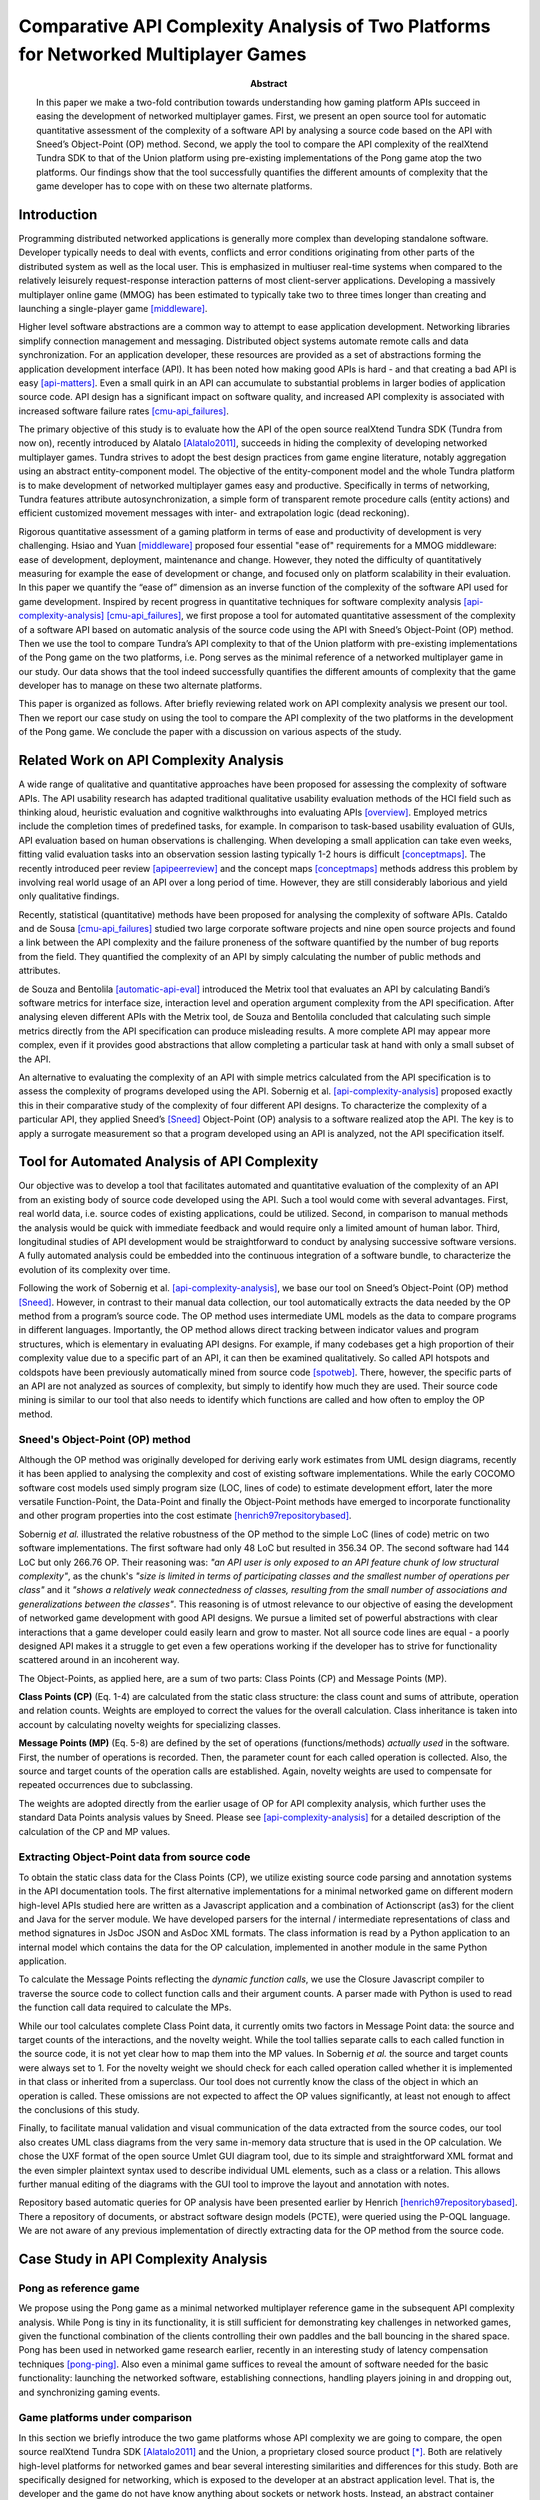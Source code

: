 ====================================================================================
Comparative API Complexity Analysis of Two Platforms for Networked Multiplayer Games
====================================================================================

.. raw:: LaTex

   \author{\IEEEauthorblockN{Toni Alatalo}
   \IEEEauthorblockA{Department of Computer Science and Engineering\\
   University of Oulu, \\
   Email: toni@playsign.net}
   \and
   \IEEEauthorblockN{Erno Kuusela}
   \IEEEauthorblockA{Center for Internet Excellence (CIE)\\
   University of Oulu,\\
   Email: erno@playsign.net}
   \and
   \IEEEauthorblockN{Rauli Puuperä}
   \IEEEauthorblockA{Playsign Ltd.\\
   Oulu, Finland\\
   Email: therauli@playsign.net}}

:Abstract: In this paper we make a two-fold contribution towards
           understanding how gaming platform APIs succeed in easing
           the development of networked multiplayer games. First, we
           present an open source tool for automatic quantitative
           assessment of the complexity of a software API by analysing
           a source code based on the API with Sneed’s Object-Point
           (OP) method. Second, we apply the tool to compare the API
           complexity of the realXtend Tundra SDK to that of the Union
           platform using pre-existing implementations of the Pong
           game atop the two platforms. Our findings show that the
           tool successfully quantifies the different amounts of
           complexity that the game developer has to cope with on
           these two alternate platforms.

Introduction
============

Programming distributed networked applications is generally more
complex than developing standalone software. Developer typically needs
to deal with events, conflicts and error conditions originating from
other parts of the distributed system as well as the local user. This
is emphasized in multiuser real-time systems when compared to the
relatively leisurely request-response interaction patterns of most
client-server applications. Developing a massively multiplayer online
game (MMOG) has been estimated to typically take two to three times
longer than creating and launching a single-player game [middleware]_.

Higher level software abstractions are a common way to attempt to ease
application development. Networking libraries simplify connection
management and messaging. Distributed object systems automate remote
calls and data synchronization. For an application developer, these
resources are provided as a set of abstractions forming the
application development interface (API). It has been noted how making
good APIs is hard - and that creating a bad API is easy
[api-matters]_. Even a small quirk in an API can accumulate to
substantial problems in larger bodies of application source code. API
design has a significant impact on software quality, and increased API
complexity is associated with increased software failure rates
[cmu-api_failures]_.

The primary objective of this study is to evaluate how the API of the
open source realXtend Tundra SDK (Tundra from now on), recently
introduced by Alatalo [Alatalo2011]_, succeeds in hiding the complexity
of developing networked multiplayer games. Tundra strives to adopt the
best design practices from game engine literature, notably aggregation
using an abstract entity-component model. The objective of the
entity-component model and the whole Tundra platform is to make
development of networked multiplayer games easy and
productive. Specifically in terms of networking, Tundra features
attribute autosynchronization, a simple form of transparent remote
procedure calls (entity actions) and efficient customized movement
messages with inter- and extrapolation logic (dead reckoning).

Rigorous quantitative assessment of a gaming platform in terms of ease
and productivity of development is very challenging. Hsiao and Yuan
[middleware]_ proposed four essential "ease of" requirements for a MMOG
middleware: ease of development, deployment, maintenance and
change. However, they noted the difficulty of quantitatively measuring
for example the ease of development or change, and focused only on
platform scalability in their evaluation. In this paper we quantify
the “ease of” dimension as an inverse function of the complexity of
the software API used for game development. Inspired by recent
progress in quantitative techniques for software complexity analysis
[api-complexity-analysis]_ [cmu-api_failures]_, we first propose a tool
for automated quantitative assessment of the complexity of a software
API based on automatic analysis of the source code using the API with
Sneed’s Object-Point (OP) method. Then we use the tool to compare
Tundra’s API complexity to that of the Union platform with
pre-existing implementations of the Pong game on the two platforms,
i.e. Pong serves as the minimal reference of a networked multiplayer
game in our study. Our data shows that the tool indeed successfully
quantifies the different amounts of complexity that the game developer
has to manage on these two alternate platforms.

This paper is organized as follows. After briefly reviewing related
work on API complexity analysis we present our tool. Then we report
our case study on using the tool to compare the API complexity of the
two platforms in the development of the Pong game. We conclude the
paper with a discussion on various aspects of the study.

Related Work on API Complexity Analysis
=======================================

A wide range of qualitative and quantitative approaches have been
proposed for assessing the complexity of software APIs. The API
usability research has adapted traditional qualitative usability
evaluation methods of the HCI field such as thinking aloud, heuristic
evaluation and cognitive walkthroughs into evaluating APIs
[overview]_. Employed metrics include the completion times of
predefined tasks, for example. In comparison to task-based usability
evaluation of GUIs, API evaluation based on human observations is
challenging. When developing a small application can take even weeks,
fitting valid evaluation tasks into an observation session lasting
typically 1-2 hours is difficult [conceptmaps]_. The recently
introduced peer review [apipeerreview]_ and the concept maps
[conceptmaps]_ methods address this problem by involving real world
usage of an API over a long period of time. However, they are still
considerably laborious and yield only qualitative findings.

Recently, statistical (quantitative) methods have been proposed for
analysing the complexity of software APIs. Cataldo and de Sousa
[cmu-api_failures]_ studied two large corporate software projects and
nine open source projects and found a link between the API complexity
and the failure proneness of the software quantified by the number of
bug reports from the field. They quantified the complexity of an API
by simply calculating the number of public methods and
attributes.

de Souza and Bentolila [automatic-api-eval]_ introduced the Metrix tool
that evaluates an API by calculating Bandi’s software metrics for
interface size, interaction level and operation argument complexity
from the API specification. After analysing eleven different APIs with
the Metrix tool, de Souza and Bentolila concluded that calculating
such simple metrics directly from the API specification can produce
misleading results. A more complete API may appear more complex, even
if it provides good abstractions that allow completing a particular
task at hand with only a small subset of the API.

An alternative to evaluating the complexity of an API with simple
metrics calculated from the API specification is to assess the
complexity of programs developed using the API. Sobernig et
al. [api-complexity-analysis]_ proposed exactly this in their
comparative study of the complexity of four different API designs. To
characterize the complexity of a particular API, they applied Sneed’s
[Sneed]_ Object-Point (OP) analysis to a software realized atop the
API. The key is to apply a surrogate measurement so that a program
developed using an API is analyzed, not the API specification itself.

Tool for Automated Analysis of API Complexity
=============================================

Our objective was to develop a tool that facilitates automated and
quantitative evaluation of the complexity of an API from an existing
body of source code developed using the API. Such a tool would come
with several advantages. First, real world data, i.e. source codes of
existing applications, could be utilized. Second, in comparison to
manual methods the analysis would be quick with immediate feedback and
would require only a limited amount of human labor. Third,
longitudinal studies of API development would be straightforward to
conduct by analysing successive software versions. A fully automated
analysis could be embedded into the continuous integration of a
software bundle, to characterize the evolution of its complexity over
time.

Following the work of Sobernig et al. [api-complexity-analysis]_, we
base our tool on Sneed’s Object-Point (OP) method [Sneed]_. However, in
contrast to their manual data collection, our tool automatically
extracts the data needed by the OP method from a program’s source
code. The OP method uses intermediate UML models as the data to
compare programs in different languages. Importantly, the OP method
allows direct tracking between indicator values and program
structures, which is elementary in evaluating API designs. For
example, if many codebases get a high proportion of their complexity
value due to a specific part of an API, it can then be examined
qualitatively. So called API hotspots and coldspots have been
previously automatically mined from source code [spotweb]_. There,
however, the specific parts of an API are not analyzed as sources of
complexity, but simply to identify how much they are used. Their
source code mining is similar to our tool that also needs to identify
which functions are called and how often to employ the OP method.

Sneed's Object-Point (OP) method
--------------------------------

Although the OP method was originally developed for deriving early
work estimates from UML design diagrams, recently it has been applied
to analysing the complexity and cost of existing software
implementations. While the early COCOMO software cost models used
simply program size (LOC, lines of code) to estimate development
effort, later the more versatile Function-Point, the Data-Point and
finally the Object-Point methods have emerged to incorporate
functionality and other program properties into the cost estimate
[henrich97repositorybased]_.

Sobernig *et al.* illustrated the relative robustness of the OP method
to the simple LoC (lines of code) metric on two software
implementations. The first software had only 48 LoC but resulted in
356.34 OP. The second software had 144 LoC but only 266.76 OP. Their
reasoning was: *"an API user is only exposed to an API feature chunk
of low structural complexity"*, as the chunk's *"size is limited in
terms of participating classes and the smallest number of operations
per class"* and it *"shows a relatively weak connectedness of classes,
resulting from the small number of associations and generalizations
between the classes"*. This reasoning is of utmost relevance to our
objective of easing the development of networked game development with
good API designs. We pursue a limited set of powerful abstractions
with clear interactions that a game developer could easily learn and
grow to master. Not all source code lines are equal - a poorly
designed API makes it a struggle to get even a few operations working
if the developer has to strive for functionality scattered around in
an incoherent way.

The Object-Points, as applied here, are a sum of two parts: Class
Points (CP) and Message Points (MP).

**Class Points (CP)** (Eq. 1-4) are calculated from the static class structure: the
class count and sums of attribute, operation and relation
counts. Weights are employed to correct the values for the overall
calculation. Class inheritance is taken into account by calculating
novelty weights for specializing classes.

**Message Points (MP)** (Eq. 5-8) are defined by the set of operations
(functions/methods) *actually used* in the software. First, the number
of operations is recorded. Then, the parameter count for each called
operation is collected. Also, the source and target counts of the
operation calls are established. Again, novelty weights are used to
compensate for repeated occurrences due to subclassing.  

.. raw:: LaTex

   \small
   \begin{align}
   CP &= \left(W_C |C| + \sum_{c_ \in C} |A_c| + W_{R_C} \sum_{c \in C} |R_c| + W_{O_C} \sum_{c \in C} |O_c| \right) \overline{N_C},\\ &\text{where}\\
   \overline{N_C} &= \frac{\sum_{c \in C} N_c}{|C|},\, \text{and}\\
   N_c &=
   \begin{cases}
   1,& \text{if class is novel}\\
   0.5,& \text{if class has a super class}\\
   \end{cases}
   \end{align}
   \begin{align}
   MP &= \left(W_{O_M} |O_M| + \sum_{o \in O_M} |P_o| + W_{S_O} \sum_{o \in O_M} |S_o| + W_{T_O} \sum_{o \in O_M} |T_o| \right) \overline{N_{O_M}},\\ &\text{where}\\
   \overline{N_{O_M}} &= \frac{\sum_{o \in O_M} N_o}{|O_M|},\,\text{and}\\
   N_o &= 
   \begin{cases}
   1,& \text{if operation is novel}\\
   0.5,& \text{if operation is provided by super class}\\
   \end{cases}
   \end{align}
   
   \begin{tabularx}{\linewidth}{rX}
   \hline
   $C, |C|...$ & Set of classes, Class count \\
   $|A_c|...$  & Attribute count per class   \\
   $|O_c|...$  & Operation count --''--      \\
   $|R_c|...$  & Relation count --''--       \\
   $N_c...$    & Novelty weight of class c \\
   $\overline{N_C}$ & Avg. class novelty \\
   $|O_M...$  & Set of called operations \\
   $|O_M|...$ & Called operation counts \\
   $|P_o|...$ & Parameter count of operation o \\
   $|S_o|...$ & Source count --''-- \\
   $|T_o|...$ & Target count --''-- \\
   $N_o...$   & Novelty weight --''-- \\
   \end{tabularx}
   \normalsize

The weights are adopted directly from the earlier usage of OP for API
complexity analysis, which further uses the standard Data Points
analysis values by Sneed. Please see [api-complexity-analysis]_ for a
detailed description of the calculation of the CP and MP values.

Extracting Object-Point data from source code
---------------------------------------------

To obtain the static class data for the Class Points (CP), we utilize
existing source code parsing and annotation systems in the API
documentation tools. The first alternative implementations for a
minimal networked game on different modern high-level APIs studied
here are written as a Javascript application and a combination of
Actionscript (as3) for the client and Java for the server module. We
have developed parsers for the internal / intermediate representations
of class and method signatures in JsDoc JSON and AsDoc XML
formats. The class information is read by a Python application to an
internal model which contains the data for the OP calculation,
implemented in another module in the same Python application.

.. NOTE: automated CP calc is complete for AS only -- for JS we add
.. the member info manually now!!!

To calculate the Message Points reflecting the *dynamic function
calls*, we use the Closure Javascript compiler to traverse the source
code to collect function calls and their argument counts.  A parser
made with Python is used to read the function call data required to
calculate the MPs.

While our tool calculates complete Class Point data, it currently
omits two factors in Message Point data: the source and target counts
of the interactions, and the novelty weight. While the tool tallies
separate calls to each called function in the source code, it is not
yet clear how to map them into the MP values. In Sobernig *et al.* the
source and target counts were always set to 1. For the novelty weight
we should check for each called operation called whether it is
implemented in that class or inherited from a superclass. Our tool
does not currently know the class of the object in which an operation
is called. These omissions are not expected to affect the OP values
significantly, at least not enough to affect the conclusions of this
study.

Finally, to facilitate manual validation and visual communication of
the data extracted from the source codes, our tool also creates UML
class diagrams from the very same in-memory data structure that is
used in the OP calculation. We chose the UXF format of the open source
Umlet GUI diagram tool, due to its simple and straightforward XML
format and the even simpler plaintext syntax used to describe
individual UML elements, such as a class or a relation. This allows
further manual editing of the diagrams with the GUI tool to improve
the layout and annotation with notes.

Repository based automatic queries for OP analysis have been presented
earlier by Henrich [henrich97repositorybased]_. There a repository of
documents, or abstract software design models (PCTE), were queried
using the P-OQL language. We are not aware of any previous
implementation of directly extracting data for the OP method from the
source code.

Case Study in API Complexity Analysis
=====================================

Pong as reference game
----------------------

We propose using the Pong game as a minimal networked multiplayer
reference game in the subsequent API complexity analysis. While Pong
is tiny in its functionality, it is still sufficient for demonstrating
key challenges in networked games, given the functional combination of
the clients controlling their own paddles and the ball bouncing in the
shared space. Pong has been used in networked game research earlier,
recently in an interesting study of latency compensation techniques
[pong-ping]_. Also even a minimal game suffices to reveal the amount of
software needed for the basic functionality: launching the networked
software, establishing connections, handling players joining in and
dropping out, and synchronizing gaming events.

Game platforms under comparison
-------------------------------

In this section we briefly introduce the two game platforms whose API
complexity we are going to compare, the open source realXtend Tundra
SDK [Alatalo2011]_ and the Union, a proprietary closed source product
[*]_. Both are relatively high-level platforms for networked games and
bear several interesting similarities and differences for this
study. Both are specifically designed for networking, which is exposed
to the developer at an abstract application level. That is, the
developer and the game do not have know anything about sockets or
network hosts. Instead, an abstract container object is provided (Room
in Union, Scene in Tundra) and the game application logic listens to
events from the container, for example when a new client joins the
shared session/space. Also, both platforms provide an automated
mechanism for synchronizing shared state over network. The shared
state is stored in special attributes (objects of type Attribute)
residing in the container (in Union directly in the Room object, in
Tundra in the Components of the Entities in a Scene). The attributes
are automatically shared among all participants, and notifications are
provided for parties that have subscribed to be notified of
changes. This way it is simple to for example set the game scores on
the server, and show it in the client GUIs.

.. [*] http://www.unionplatform.com/

However, the two platforms also have fundamental differences and we
discuss how they manifest in the implementation of the Pong
game. TundraPong [*]_ was implemented by the leading author of this
paper and an independent developer in two sessions totaling about six
hours. UnionPong [*]_ was downloaded from the Union website, where it
is available as a tutorial example. While TundraPong is a script
running atop the Tundra platform, UnionPong is a client application,
to which networking functionality has been added by using Union's
Reaktor Flash library. TundraPong utilizes a complete static scene
datafile, where the game logic moves objects around. It runs on an
existing client-server system, and utilizes several default components
of the platform, most notably the data defining visual appearance and
spatial instantiation and movement. In contrast, UnionPong not only
has code to create the appearance of the game court (as it is called
in Court.as), but also to define the data required for the spatial
movement of an object (PongObject has x, y, direction, speed, width
and height). In TundraPong, the predefined built-in Placeable
component contains the position and the Rigidbody component contains
shape information for collisions and speed vector for movement.

.. [*] [https://github.com/realXtend/doc/tree/master/netgames/PongMultiplayer]
.. [*] [http://www.unionplatform.com/?page_id=1229]

Thus, it is clear from the offset that UnionPong is more complex, due
to the game code containing a much larger proportion of the
implementation of the functionality. The upcoming API complexity
analysis is still useful as it helps to answer the questions at
hand: a) how the two APIs succeed in hiding the complexity from the
developer and b) how our tool succeeds in evaluating the relative
complexity of the two APIs.

Object-Point Data
-----------------

The OP data of the two Pong implementations is presented in
Table 1. As anticipated, TundraPong has clearly smaller OP values.

For TundraPong the OP data is extracted from the single Javascript
source file (assets/game.js) that contains both client and server
functionality in two respective classes, with GUI and minimal game
session management. UnionPong has separate client and server source
code files in different languages using different
libraries. Therefore, to facilitate more equal comparison, for
TundraPong we also provide the OP data for the client only, even
though it is included in the same source code file.

For UnionPong the OP data is calculated for all 14 client side
ActionScript files and for selected 8 classes related to networking
(GameManager, GameStates, KeyboardController, PongClient, PongObject,
RoomAttributes, RoomMessages, UnionPong). The excluded classes cover
GUI, the 2d scene implementation and general settings and utilities
(clamp, ClientAttributes, Court, HUD, Rectangle and
Settings). KeyboardController is included because it sends remote
control messages from the player to the server (modifies
client.paddle's attributes and says client.commit()).

UnionPong’s Java server component (PongRoomModule.java) contains two
classes: PongRoomModule (implements Module, Runnable) and PongObject,
which is basically a duplicate of the same class in the client. As our
OP data extraction tool does not yet support Java, we collected the OP
data from the server component manually.

.. raw:: LaTex

   \begin{table}[!t]
   %% increase table row spacing, adjust to taste
   \renewcommand{\arraystretch}{1.3}
   % if using array.sty, it might be a good idea to tweak the value of
   % \extrarowheight as needed to properly center the text within the cells
   \caption{Object-Point data for the two Pong Implementations}
   \label{table_example}
   \centering
   %% Some packages, such as MDW tools, offer better commands for making tables
   %% than the plain LaTeX2e tabular which is used here.
   \begin{tabular}{|c|c|c|c|c|c|}
   \hline
   \multirow{2}{*}{metric} & \multicolumn{2}{c|}{Tundra Pong} & \multicolumn{3}{c}{Union Pong}\tabularnewline
   \cline{2-6} 
   & Full & Client only & \multicolumn{1}{c||}{Client Full} & Client Net & Server\tabularnewline
   \hline
   LoC     & 361 & 115 & 565 & 420 & 281 \\
   $|C|$   & 2   & 1   & 14  & 8   & 2   \\
   CP      & 75  & 27  & 180 & 140 & 75  \\
   MP      & 103 & 63  & 196 & 175 & 87  \\
   OP      & 178 & 90  & 376 & 315 & 162 \\
   \hline
   \end{tabular}
   \end{table}

.. 
   20 4 51 1
   OP 178 = CP 75 + MP 103

   7 2 18 1
   OP 90 = CP 27 + MP 63

   67 22 135 0.807692307692
   OP 376 = CP 180 + MP 196

   44 20 96 0.875
   OP 315 = CP 140 + MP 175

   37 6 57 0.75
   OP 162 = CP 75 + MP 87

   without params in MP calc:

   67 22 135 0.807692307692
   OP 316 = CP 180 + MP 136

   44 20 96 0.875
   OP 264 = CP 140 + MP 124


UML Diagrams
------------

Figures 1 and 2 show the UML diagrams generated from the OP data by
our tool for subsequent manual verification of the analysis and the
API complexity.

.. figure:: pics/TundraPong.pdf  
   :scale: 40%

   The two classes in TundraPong game.js.

.. figure:: pics/UnionPong-manuallayout.pdf
   :scale: 35%

   The 13 classes in UnionPong client side ActionScript.


Discussion
==========

Interpretation and validity of Object-Point data
------------------------------------------------

The fact that UnionPong obtains much higher OP values indicating a
more complex API does not mean that the Union platform would be
somehow inferior. Instead, it highlights the nature of game
development at a different abstraction level. As we discussed in
Section IV.B, the platforms achieve the basic functionality of the
Pong game, such as synchronizing object movements and ball collisions
and bounces, in different ways: UnionPong uses game specific messages,
whereas TundraPong relies on the built-in functionality of the Tundra
platform. Otherwise, the two APIs are very similar regarding
networking. Both have an abstract container for the state, a Room in
Union, and a Scene in Tundra. An application can store own custom
state information as special attributes in the container, and the
system takes care of automatically synchronizing changes to the state
information. Both use callbacks heavily, for example to listen to new
clients entering the service (an event of Room in Union's Reaktor and
in the RoomModule on the Union server separately, an event of the
Server core API object in Tundra server) and to attribute changes
received from the network. They both also allow sending simple ad-hoc
custom messages: Tundra uses them for game events such as informing of
a victory with the associated data; UnionPong uses them for
networking, including also paddle and ball movements, which Tundra
does automatically. These similarities indicate that the OP analysis
effectively captures the aforementioned differences in the scope and
the abstraction level of the platforms.

Looking at the OP data and considering the OP method, our
interpretation is that the OP method succeeds in illustrating the
difference in scope and abstraction level between the two
codebases. We have to ask whether the OP method does that better than
some other, perhaps simpler, metrics would do. From previous research
we know that the OP method does succeed in identifying complexity that
a simple LoC metric would miss. Our data seems to support that same
conclusion, as the LoC measure would give a even larger complexity
difference between the two implementations (115:565 for full
clients). Based on qualitative analysis, we think that the smaller
relative difference indicated by the OP data is more appropriate. Even
though UnionPong client needs to do more, and especially has many more
classes, most of the classes are very simple and most of the source
code is not very complex. Considering only static class information,
the difference would be even greater (27:180). TundraPong has
relatively long methods and a lot of function calls, which lead to
relative high MP count in the dynamic analysis (63:196). We think that
changes the final OP score to a realistic ratio (90:376).

Based on the OP data we cannot really say whether the tool and the OP
method misses something essential in the API complexity analysis. For
example, the OP method does not take into account anything specific to
networking: the need to think of connections, defining and sending
network messages etc. They are of course accounted for as normal data
definitions and function calls, but would some networking specific
metric, for example for the number of messages, be more useful
instead? Arguably, they present an additional complexity that the game
developer has to manage.

Built-in platform logic vs. custom application logic
----------------------------------------------------

As TundraPong shows, implementing a game on an rich platform such as
Tundra can require a comparatively small amount of work. However,
custom game specific solutions for game object data, network messages,
movement inter/extrapolation and collisions can easily be more
powerful and even required. For example, if the game takes place on a
small spherical world, a mini planet, Tundra’s built-in euclidean
movement techniques become suddenly much less useful. Therefore, the
logic underlying the Union platform and other similar smaller
libraries is sound. Game developers often need custom solutions, so
the platform just provides the lower level tools for messaging and
stays out of the way for the rest. There is a caveat,
though. Optimizing and perfecting for example movement synchronization
is not trivial, thus it is often useful to have a mature shared
implementation. Tundra’s rigidbody movement messaging was recently
optimized, decreasing the message size from the 70 bytes/update of the
initial naive design to 11 bytes/update in the current version. So
having both reusable existing solutions and providing support for
custom messaging makes sense. Tundra provides custom messaging in two
ways: high-level entity actions, used in the TundraPong game, and the
low level custom messaging with the kNet library which is used for the
built-in functionality as well.

Limitations of the study
------------------------

The Pong game used as the minimal reference of a networked multiplayer
game in this study is very simplistic. Much of the complexity of real
networked games, and especially large scale commercial MMOGs, lies in
areas not addressed by this study: service reliablity, availability,
restorability and scalability [middleware]_. Networked programming in
general is also typically complex due to the need to handle several
kinds of error situations, such as lost data, dropped connections and
conflicts from simultaneous actions. The Pong reference
implementations of this study may well be limited in that they do not
handle such issues in the way a production quality game must handle,
which probably increases the complexities. However, both Pong games
are built on very high-level networked game platforms, which strive to
take care of much of the complexity and hide it from the application
layer. Whether and how they really achieve that cannot be determined
from the data of this study, but would require a different analysis.

In future work the shortcoming of relying on too simple reference
games in API complexity analysis could be addressed in two
ways. First, we could analyze the codebases of real production quality
games. However, typically a particular game exists only as a single
implementation, which prevents comparative analysis. Nevertheless, the
analysis could still provide valuable insight into assessing the
evolution of the complexity of the game, and the correlation of the
complexity with the monetary expenses of the development
effort. Second, we could develop a more complex reference game and
ensure its completeness. Such a reference game should be carefully
specified to cover all relevant areas of networked gaming, but still
remain small enough to allow implementation within a realistic
timeframe. Existing canonical implementations may provide a starting
point, as for example several commercial networked 3D first-person
shooter (FPS) games have been open sourced (Quake, Cube2), and at
least one highlevel platform already features a FPS as a tutorial
(Torque3D).

Conclusion
==========

We first presented a tool for the automated quantitative assessment of
the complexity of an API by extracting Sneed’s Object-Point data from
a source code using the API. We then compared the API complexity of
two platforms for developing networking games, by extracting the OP
data from two pre-existing implementations of the Pong game atop these
platforms with the tool. The OP data and the related UML diagrams
indicate that the tool successfully quantifies the different amounts
of complexity that the game developer has to cope with on these two
platforms. However, the difference in the relative complexity of the
APIs is very much due to the different underlying design rationale of
the platforms, the other relying on built-in functionality of the
platform and the other on custom application logic embedded in the
client.

In any case, automating data extraction for subsequent OP analysis
opens up fascinating opportunities for future work in platform and API
development. We could conduct longitudinal assessment of the evolution
of the complexity of a particular API and codebase over time, dissect
a software by running a series of OP analyses to pinpoint potential
sources of complexity, and compare networking stacks based on
different protocols for similar functionality.

Downloads
=========

Our tool and the datasets used in this study are available online at
https://github.com/realXtend/doc/tree/master/netgames/tools/. The
work-in-progress executable is pointcounter.py that contains the
implementation of the Object-Point method.

.. raw:: LaTex

   \bibliography{IEEEabrv,bib}


.. [api-matters] Michi Henning, API Design Matters, Communications of the ACM Vol. 52 No. 5 http://cacm.acm.org/magazines/2009/5/24646-api-design-matters/fulltext

.. [cmu-api_failures] Marcelo Cataldo1, Cleidson R.B. de Souza2 (2011). The Impact of API Complexity on Failures: An Empirical Analysis of Proprietary and Open Source Software Systems. http://reports-archive.adm.cs.cmu.edu/anon/isr2011/CMU-ISR-11-106.pdf

.. [api-complexity-analysis] Comparing Complexity of API Designs: An Exploratory Experiment on DSL-based Framework Integration. http://www.sba-research.org/wp-content/uploads/publications/gpce11.pdf

.. [pong-ping] High and Low Ping and the Game of Pong. http://www.cs.umu.se/~greger/pong.pdf

.. [sirikata-scripting] Bhupesh Chandra, Ewen Cheslack-Postava, Behram F. T. Mistree, Philip Levis, and David Gay. "Emerson: Scripting for Federated Virtual Worlds", Proceedings of the 15th International Conference on Computer Games: AI, Animation, Mobile, Interactive Multimedia, Educational & Serious Games (CGAMES 2010 USA). http://sing.stanford.edu/pubs/cgames10.pdf

.. [henrich97repositorybased] Andreas Henrich, Repository Based Software Cost Estimation, DEXA'97

.. [conceptmaps] Jens Gerken, Hans-Christian Jetter, Michael Z ̈llner, Martin Mader, and Harald Reiterer. The concept maps method as a tool to evaluate the usability of apis, May 2011. CHI 2011, May 7–12, 2011, Vancouver, BC, Canada. http://hci.uni-konstanz.de/downloads/CHI2011_concept_maps__publisher_ready.pdf

.. [overview] Michael Barth, API Evaluation -- An overview of API evaluation techniques. http://dev.roleplaytalk.net/files/publications/api-evaluation.pdf

.. [middleware] T. Hsiao and S. Yuan, “Practical Middleware for Massively Multiplayer Online Games,” IEEE Internet Computing, vol. 9, 2005, pp. 47-54.

.. [apipeerreview] Farooq, Umer and Welicki, Leon and Zirkler, Dieter, API usability peer reviews: a method for evaluating the usability of application programming interfaces, Proceedings of the 28th international conference on Human factors in computing systems, CHI '10

.. [automatic-api-eval] xxx

.. [spotweb] xxx

.. [sneed] xxx

.. [alatalo2011] xxx

